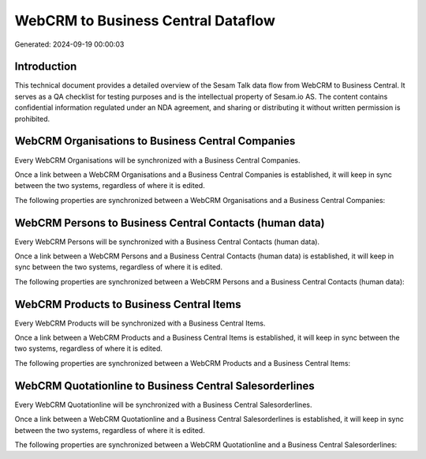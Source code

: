 ===================================
WebCRM to Business Central Dataflow
===================================

Generated: 2024-09-19 00:00:03

Introduction
------------

This technical document provides a detailed overview of the Sesam Talk data flow from WebCRM to Business Central. It serves as a QA checklist for testing purposes and is the intellectual property of Sesam.io AS. The content contains confidential information regulated under an NDA agreement, and sharing or distributing it without written permission is prohibited.

WebCRM Organisations to Business Central Companies
--------------------------------------------------
Every WebCRM Organisations will be synchronized with a Business Central Companies.

Once a link between a WebCRM Organisations and a Business Central Companies is established, it will keep in sync between the two systems, regardless of where it is edited.

The following properties are synchronized between a WebCRM Organisations and a Business Central Companies:

.. list-table::
   :header-rows: 1

   * - WebCRM Organisations Property
     - Business Central Companies Property
     - Business Central Data Type


WebCRM Persons to Business Central Contacts (human data)
--------------------------------------------------------
Every WebCRM Persons will be synchronized with a Business Central Contacts (human data).

Once a link between a WebCRM Persons and a Business Central Contacts (human data) is established, it will keep in sync between the two systems, regardless of where it is edited.

The following properties are synchronized between a WebCRM Persons and a Business Central Contacts (human data):

.. list-table::
   :header-rows: 1

   * - WebCRM Persons Property
     - Business Central Contacts (human data) Property
     - Business Central Data Type


WebCRM Products to Business Central Items
-----------------------------------------
Every WebCRM Products will be synchronized with a Business Central Items.

Once a link between a WebCRM Products and a Business Central Items is established, it will keep in sync between the two systems, regardless of where it is edited.

The following properties are synchronized between a WebCRM Products and a Business Central Items:

.. list-table::
   :header-rows: 1

   * - WebCRM Products Property
     - Business Central Items Property
     - Business Central Data Type


WebCRM Quotationline to Business Central Salesorderlines
--------------------------------------------------------
Every WebCRM Quotationline will be synchronized with a Business Central Salesorderlines.

Once a link between a WebCRM Quotationline and a Business Central Salesorderlines is established, it will keep in sync between the two systems, regardless of where it is edited.

The following properties are synchronized between a WebCRM Quotationline and a Business Central Salesorderlines:

.. list-table::
   :header-rows: 1

   * - WebCRM Quotationline Property
     - Business Central Salesorderlines Property
     - Business Central Data Type

